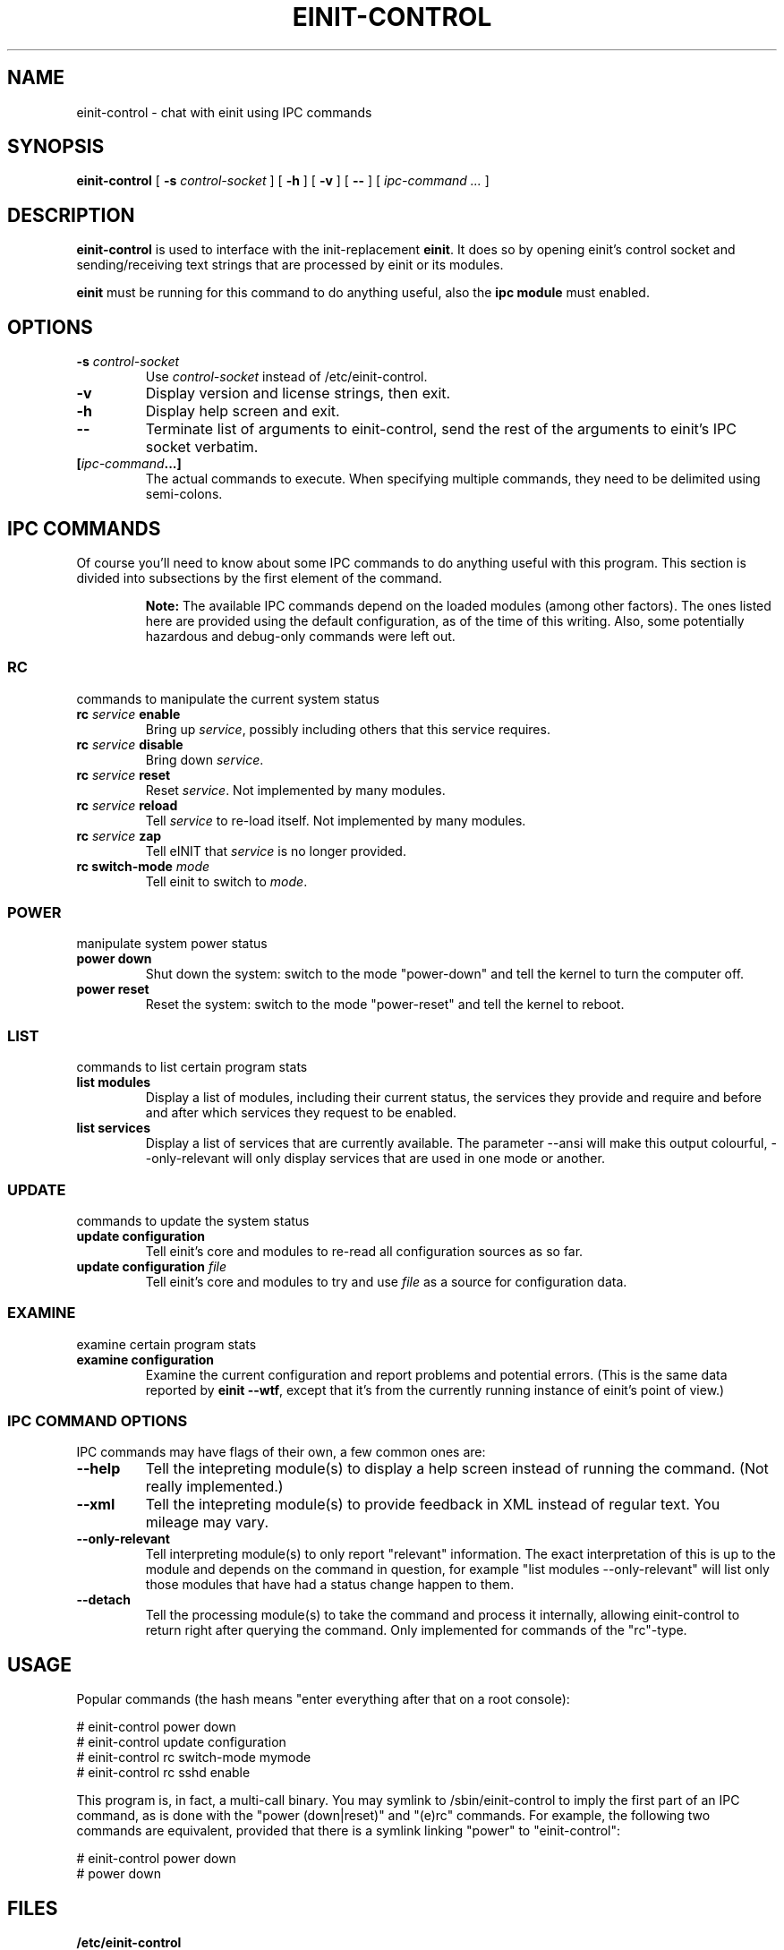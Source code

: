 .\" This manpage has been automatically generated by docbook2man 
.\" from a DocBook document.  This tool can be found at:
.\" <http://shell.ipoline.com/~elmert/comp/docbook2X/> 
.\" Please send any bug reports, improvements, comments, patches, 
.\" etc. to Steve Cheng <steve@ggi-project.org>.
.TH "EINIT-CONTROL" "8" "02 February 2007" "einit-0.15.1-svn" ""

.SH NAME
einit-control \- chat with einit using IPC commands
.SH SYNOPSIS

\fBeinit-control\fR [ \fB-s \fIcontrol-socket\fB\fR ] [ \fB-h\fR ] [ \fB-v\fR ] [ \fB--\fR ] [ \fB\fIipc-command\fB\fR\fI ...\fR ]

.SH "DESCRIPTION"
.PP
\fBeinit-control\fR is used to interface with the init-replacement \fBeinit\fR\&.
It does so by opening einit's control socket and sending/receiving text strings that are processed
by einit or its modules.
.PP
\fBeinit\fR must be running for this command to do anything useful, also the \fBipc module\fR must enabled.
.SH "OPTIONS"
.TP
\fB-s \fIcontrol-socket\fB\fR
Use \fIcontrol-socket\fR instead of /etc/einit-control.
.TP
\fB-v\fR
Display version and license strings, then exit.
.TP
\fB-h\fR
Display help screen and exit.
.TP
\fB--\fR
Terminate list of arguments to einit-control, send the rest of the arguments to einit's IPC
socket verbatim.
.TP
\fB[\fIipc-command\fB\&...]\fR
The actual commands to execute. When specifying multiple commands, they need to be delimited
using semi-colons.
.SH "IPC COMMANDS"
.PP
Of course you'll need to know about some IPC commands to do anything useful with this program.
This section is divided into subsections by the first element of the command.
.sp
.RS
.B "Note:"
The available IPC commands depend on the loaded modules (among other factors). The ones listed
here are provided using the default configuration, as of the time of this writing. Also, some
potentially hazardous and debug-only commands were left out.
.RE
.SS "RC"
commands to manipulate the current system status
.TP
\fBrc \fIservice\fB enable\fR
Bring up \fIservice\fR, possibly including others that this service requires.
.TP
\fBrc \fIservice\fB disable\fR
Bring down \fIservice\fR\&.
.TP
\fBrc \fIservice\fB reset\fR
Reset \fIservice\fR\&. Not implemented by many modules.
.TP
\fBrc \fIservice\fB reload\fR
Tell \fIservice\fR to re-load itself. Not implemented by many modules.
.TP
\fBrc \fIservice\fB zap\fR
Tell eINIT that \fIservice\fR is no longer provided.
.TP
\fBrc switch-mode \fImode\fB\fR
Tell einit to switch to \fImode\fR\&.
.SS "POWER"
manipulate system power status
.TP
\fBpower down\fR
Shut down the system: switch to the mode "power-down" and tell the kernel to turn the computer off.
.TP
\fBpower reset\fR
Reset the system: switch to the mode "power-reset" and tell the kernel to reboot.
.SS "LIST"
commands to list certain program stats
.TP
\fBlist modules\fR
Display a list of modules, including their current status, the services they provide and
require and before and after which services they request to be enabled.
.TP
\fBlist services\fR
Display a list of services that are currently available. The parameter --ansi will make this
output colourful, --only-relevant will only display services that are used in one mode or another.
.SS "UPDATE"
commands to update the system status
.TP
\fBupdate configuration\fR
Tell einit's core and modules to re-read all configuration sources as so far.
.TP
\fBupdate configuration \fIfile\fB\fR
Tell einit's core and modules to try and use \fIfile\fR as a source for
configuration data.
.SS "EXAMINE"
examine certain program stats
.TP
\fBexamine configuration\fR
Examine the current configuration and report problems and potential errors.
(This is the same data reported by \fBeinit --wtf\fR, except that it's from the
currently running instance of einit's point of view.)
.SS "IPC COMMAND OPTIONS"
IPC commands may have flags of their own, a few common ones are:
.TP
\fB--help\fR
Tell the intepreting module(s) to display a help screen instead of running the command.
(Not really implemented.)
.TP
\fB--xml\fR
Tell the intepreting module(s) to provide feedback in XML instead of regular text.
You mileage may vary.
.TP
\fB--only-relevant\fR
Tell interpreting module(s) to only report "relevant" information. The exact interpretation
of this is up to the module and depends on the command in question, for example
"list modules --only-relevant" will list only those modules that have had a status change
happen to them.
.TP
\fB--detach\fR
Tell the processing module(s) to take the command and process it internally, allowing
einit-control to return right after querying the command. Only implemented for commands
of the "rc"-type.
.SH "USAGE"
.PP
Popular commands (the hash means "enter everything after that on a root console):
.PP

.nf
    # einit-control power down
    # einit-control update configuration
    # einit-control rc switch-mode mymode
    # einit-control rc sshd enable
   
.fi
.PP
This program is, in fact, a multi-call binary. You may symlink to /sbin/einit-control to imply
the first part of an IPC command, as is done with the "power (down|reset)" and "(e)rc" commands.
For example, the following two commands are equivalent, provided that there is a symlink linking
"power" to "einit-control":
.PP

.nf
    # einit-control power down
    # power down
   
.fi
.SH "FILES"
.TP
\fB/etc/einit-control\fR
The default control socket.
.SH "BUGS"
.PP
Please send bug reports to einit's bugtracker on sourceforge.net or add them to einit's wiki.
.PP
Remember that this is BETA software: avoid using this on mission-critical systems.
.TP 0.2i
\(bu
\fBeinit-control\fR may get "stuck" while reading from einit's control socket. If that happens to you, simply hit CTRL+C.
.SH "SEE ALSO"
.PP
einit(8), power(8), erc(8)
.PP
The official project page <URL:http://einit.sourceforge.net/> and the official wiki <URL:http://wiki.jyujin.de/>
.SH "AUTHOR"
.PP
Written by Magnus Deininger <mdeininger@jyujin.de>\&.
.SH "COPYRIGHT"
.PP
(C) 2006 Magnus Deininger, All rights reserved.
.PP
Redistribution and use in source and binary forms, with or without modification,
are permitted provided that the following conditions are met:
.PP
.TP 0.2i
\(bu
Redistributions of source code must retain the above copyright notice,
this list of conditions and the following disclaimer.
.TP 0.2i
\(bu
Redistributions in binary form must reproduce the above copyright notice,
this list of conditions and the following disclaimer in the documentation
and/or other materials provided with the distribution.
.TP 0.2i
\(bu
Neither the name of the project nor the names of its contributors may be
used to endorse or promote products derived from this software without
specific prior written permission.
.PP
THIS SOFTWARE IS PROVIDED BY THE COPYRIGHT HOLDERS AND CONTRIBUTORS "AS IS" AND
ANY EXPRESS OR IMPLIED WARRANTIES, INCLUDING, BUT NOT LIMITED TO, THE IMPLIED
WARRANTIES OF MERCHANTABILITY AND FITNESS FOR A PARTICULAR PURPOSE ARE
DISCLAIMED. IN NO EVENT SHALL THE COPYRIGHT OWNER OR CONTRIBUTORS BE LIABLE FOR
ANY DIRECT, INDIRECT, INCIDENTAL, SPECIAL, EXEMPLARY, OR CONSEQUENTIAL DAMAGES
(INCLUDING, BUT NOT LIMITED TO, PROCUREMENT OF SUBSTITUTE GOODS OR SERVICES;
LOSS OF USE, DATA, OR PROFITS; OR BUSINESS INTERRUPTION) HOWEVER CAUSED AND ON
ANY THEORY OF LIABILITY, WHETHER IN CONTRACT, STRICT LIABILITY, OR TORT
(INCLUDING NEGLIGENCE OR OTHERWISE) ARISING IN ANY WAY OUT OF THE USE OF THIS
SOFTWARE, EVEN IF ADVISED OF THE POSSIBILITY OF SUCH DAMAGE.
